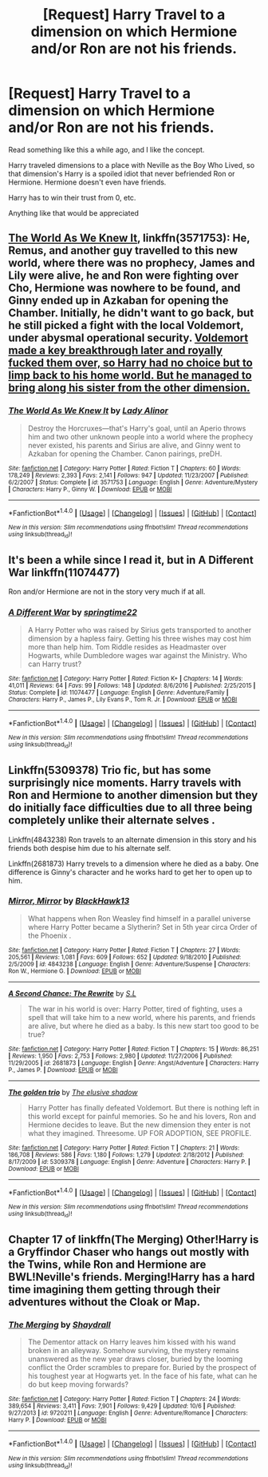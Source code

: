 #+TITLE: [Request] Harry Travel to a dimension on which Hermione and/or Ron are not his friends.

* [Request] Harry Travel to a dimension on which Hermione and/or Ron are not his friends.
:PROPERTIES:
:Author: ImtheDr
:Score: 6
:DateUnix: 1512103909.0
:DateShort: 2017-Dec-01
:FlairText: Request
:END:
Read something like this a while ago, and I like the concept.

Harry traveled dimensions to a place with Neville as the Boy Who Lived, so that dimension's Harry is a spoiled idiot that never befriended Ron or Hermione. Hermione doesn't even have friends.

Harry has to win their trust from 0, etc.

Anything like that would be appreciated


** [[https://www.fanfiction.net/s/3571753/1/The-World-As-We-Knew-It][The World As We Knew It]], linkffn(3571753): He, Remus, and another guy travelled to this new world, where there was no prophecy, James and Lily were alive, he and Ron were fighting over Cho, Hermione was nowhere to be found, and Ginny ended up in Azkaban for opening the Chamber. Initially, he didn't want to go back, but he still picked a fight with the local Voldemort, under abysmal operational security. [[/spoiler][Voldemort made a key breakthrough later and royally fucked them over, so Harry had no choice but to limp back to his home world. But he managed to bring along his sister from the other dimension.]]
:PROPERTIES:
:Author: InquisitorCOC
:Score: 2
:DateUnix: 1512188249.0
:DateShort: 2017-Dec-02
:END:

*** [[http://www.fanfiction.net/s/3571753/1/][*/The World As We Knew It/*]] by [[https://www.fanfiction.net/u/1289587/Lady-Alinor][/Lady Alinor/]]

#+begin_quote
  Destroy the Horcruxes---that's Harry's goal, until an Aperio throws him and two other unknown people into a world where the prophecy never existed, his parents and Sirius are alive, and Ginny went to Azkaban for opening the Chamber. Canon pairings, preDH.
#+end_quote

^{/Site/: [[http://www.fanfiction.net/][fanfiction.net]] *|* /Category/: Harry Potter *|* /Rated/: Fiction T *|* /Chapters/: 60 *|* /Words/: 178,249 *|* /Reviews/: 2,393 *|* /Favs/: 2,141 *|* /Follows/: 947 *|* /Updated/: 11/23/2007 *|* /Published/: 6/2/2007 *|* /Status/: Complete *|* /id/: 3571753 *|* /Language/: English *|* /Genre/: Adventure/Mystery *|* /Characters/: Harry P., Ginny W. *|* /Download/: [[http://www.ff2ebook.com/old/ffn-bot/index.php?id=3571753&source=ff&filetype=epub][EPUB]] or [[http://www.ff2ebook.com/old/ffn-bot/index.php?id=3571753&source=ff&filetype=mobi][MOBI]]}

--------------

*FanfictionBot*^{1.4.0} *|* [[[https://github.com/tusing/reddit-ffn-bot/wiki/Usage][Usage]]] | [[[https://github.com/tusing/reddit-ffn-bot/wiki/Changelog][Changelog]]] | [[[https://github.com/tusing/reddit-ffn-bot/issues/][Issues]]] | [[[https://github.com/tusing/reddit-ffn-bot/][GitHub]]] | [[[https://www.reddit.com/message/compose?to=tusing][Contact]]]

^{/New in this version: Slim recommendations using/ ffnbot!slim! /Thread recommendations using/ linksub(thread_id)!}
:PROPERTIES:
:Author: FanfictionBot
:Score: 1
:DateUnix: 1512188278.0
:DateShort: 2017-Dec-02
:END:


** It's been a while since I read it, but in A Different War linkffn(11074477)

Ron and/or Hermione are not in the story very much if at all.
:PROPERTIES:
:Author: openthekey
:Score: 1
:DateUnix: 1512149090.0
:DateShort: 2017-Dec-01
:END:

*** [[http://www.fanfiction.net/s/11074477/1/][*/A Different War/*]] by [[https://www.fanfiction.net/u/6496537/springtime22][/springtime22/]]

#+begin_quote
  A Harry Potter who was raised by Sirius gets transported to another dimension by a hapless fairy. Getting his three wishes may cost him more than help him. Tom Riddle resides as Headmaster over Hogwarts, while Dumbledore wages war against the Ministry. Who can Harry trust?
#+end_quote

^{/Site/: [[http://www.fanfiction.net/][fanfiction.net]] *|* /Category/: Harry Potter *|* /Rated/: Fiction K+ *|* /Chapters/: 14 *|* /Words/: 41,011 *|* /Reviews/: 64 *|* /Favs/: 99 *|* /Follows/: 148 *|* /Updated/: 8/6/2016 *|* /Published/: 2/25/2015 *|* /Status/: Complete *|* /id/: 11074477 *|* /Language/: English *|* /Genre/: Adventure/Family *|* /Characters/: Harry P., James P., Lily Evans P., Tom R. Jr. *|* /Download/: [[http://www.ff2ebook.com/old/ffn-bot/index.php?id=11074477&source=ff&filetype=epub][EPUB]] or [[http://www.ff2ebook.com/old/ffn-bot/index.php?id=11074477&source=ff&filetype=mobi][MOBI]]}

--------------

*FanfictionBot*^{1.4.0} *|* [[[https://github.com/tusing/reddit-ffn-bot/wiki/Usage][Usage]]] | [[[https://github.com/tusing/reddit-ffn-bot/wiki/Changelog][Changelog]]] | [[[https://github.com/tusing/reddit-ffn-bot/issues/][Issues]]] | [[[https://github.com/tusing/reddit-ffn-bot/][GitHub]]] | [[[https://www.reddit.com/message/compose?to=tusing][Contact]]]

^{/New in this version: Slim recommendations using/ ffnbot!slim! /Thread recommendations using/ linksub(thread_id)!}
:PROPERTIES:
:Author: FanfictionBot
:Score: 1
:DateUnix: 1512149095.0
:DateShort: 2017-Dec-01
:END:


** Linkffn(5309378) Trio fic, but has some surprisingly nice moments. Harry travels with Ron and Hermione to another dimension but they do initially face difficulties due to all three being completely unlike their alternate selves .

Linkffn(4843238) Ron travels to an alternate dimension in this story and his friends both despise him due to his alternate self.

Linkffn(2681873) Harry trevels to a dimension where he died as a baby. One difference is Ginny's character and he works hard to get her to open up to him.
:PROPERTIES:
:Author: chloezzz
:Score: 1
:DateUnix: 1512166784.0
:DateShort: 2017-Dec-02
:END:

*** [[http://www.fanfiction.net/s/4843238/1/][*/Mirror, Mirror/*]] by [[https://www.fanfiction.net/u/1651548/BlackHawk13][/BlackHawk13/]]

#+begin_quote
  What happens when Ron Weasley find himself in a parallel universe where Harry Potter became a Slytherin? Set in 5th year circa Order of the Phoenix .
#+end_quote

^{/Site/: [[http://www.fanfiction.net/][fanfiction.net]] *|* /Category/: Harry Potter *|* /Rated/: Fiction T *|* /Chapters/: 27 *|* /Words/: 205,561 *|* /Reviews/: 1,081 *|* /Favs/: 609 *|* /Follows/: 652 *|* /Updated/: 9/18/2010 *|* /Published/: 2/5/2009 *|* /id/: 4843238 *|* /Language/: English *|* /Genre/: Adventure/Suspense *|* /Characters/: Ron W., Hermione G. *|* /Download/: [[http://www.ff2ebook.com/old/ffn-bot/index.php?id=4843238&source=ff&filetype=epub][EPUB]] or [[http://www.ff2ebook.com/old/ffn-bot/index.php?id=4843238&source=ff&filetype=mobi][MOBI]]}

--------------

[[http://www.fanfiction.net/s/2681873/1/][*/A Second Chance: The Rewrite/*]] by [[https://www.fanfiction.net/u/145185/S-L][/S.L/]]

#+begin_quote
  The war in his world is over: Harry Potter, tired of fighting, uses a spell that will take him to a new world, where his parents, and friends are alive, but where he died as a baby. Is this new start too good to be true?
#+end_quote

^{/Site/: [[http://www.fanfiction.net/][fanfiction.net]] *|* /Category/: Harry Potter *|* /Rated/: Fiction T *|* /Chapters/: 15 *|* /Words/: 86,251 *|* /Reviews/: 1,950 *|* /Favs/: 2,753 *|* /Follows/: 2,980 *|* /Updated/: 11/27/2006 *|* /Published/: 11/29/2005 *|* /id/: 2681873 *|* /Language/: English *|* /Genre/: Angst/Adventure *|* /Characters/: Harry P., James P. *|* /Download/: [[http://www.ff2ebook.com/old/ffn-bot/index.php?id=2681873&source=ff&filetype=epub][EPUB]] or [[http://www.ff2ebook.com/old/ffn-bot/index.php?id=2681873&source=ff&filetype=mobi][MOBI]]}

--------------

[[http://www.fanfiction.net/s/5309378/1/][*/The golden trio/*]] by [[https://www.fanfiction.net/u/2001182/The-elusive-shadow][/The elusive shadow/]]

#+begin_quote
  Harry Potter has finally defeated Voldemort. But there is nothing left in this world except for painful memories. So he and his lovers, Ron and Hermione decides to leave. But the new dimension they enter is not what they imagined. Threesome. UP FOR ADOPTION, SEE PROFILE.
#+end_quote

^{/Site/: [[http://www.fanfiction.net/][fanfiction.net]] *|* /Category/: Harry Potter *|* /Rated/: Fiction T *|* /Chapters/: 21 *|* /Words/: 186,708 *|* /Reviews/: 586 *|* /Favs/: 1,180 *|* /Follows/: 1,279 *|* /Updated/: 2/18/2012 *|* /Published/: 8/17/2009 *|* /id/: 5309378 *|* /Language/: English *|* /Genre/: Adventure *|* /Characters/: Harry P. *|* /Download/: [[http://www.ff2ebook.com/old/ffn-bot/index.php?id=5309378&source=ff&filetype=epub][EPUB]] or [[http://www.ff2ebook.com/old/ffn-bot/index.php?id=5309378&source=ff&filetype=mobi][MOBI]]}

--------------

*FanfictionBot*^{1.4.0} *|* [[[https://github.com/tusing/reddit-ffn-bot/wiki/Usage][Usage]]] | [[[https://github.com/tusing/reddit-ffn-bot/wiki/Changelog][Changelog]]] | [[[https://github.com/tusing/reddit-ffn-bot/issues/][Issues]]] | [[[https://github.com/tusing/reddit-ffn-bot/][GitHub]]] | [[[https://www.reddit.com/message/compose?to=tusing][Contact]]]

^{/New in this version: Slim recommendations using/ ffnbot!slim! /Thread recommendations using/ linksub(thread_id)!}
:PROPERTIES:
:Author: FanfictionBot
:Score: 1
:DateUnix: 1512166820.0
:DateShort: 2017-Dec-02
:END:


** Chapter 17 of linkffn(The Merging) Other!Harry is a Gryffindor Chaser who hangs out mostly with the Twins, while Ron and Hermione are BWL!Neville's friends. Merging!Harry has a hard time imagining them getting through their adventures without the Cloak or Map.
:PROPERTIES:
:Author: Jahoan
:Score: 0
:DateUnix: 1512151115.0
:DateShort: 2017-Dec-01
:END:

*** [[http://www.fanfiction.net/s/9720211/1/][*/The Merging/*]] by [[https://www.fanfiction.net/u/2102558/Shaydrall][/Shaydrall/]]

#+begin_quote
  The Dementor attack on Harry leaves him kissed with his wand broken in an alleyway. Somehow surviving, the mystery remains unanswered as the new year draws closer, buried by the looming conflict the Order scrambles to prepare for. Buried by the prospect of his toughest year at Hogwarts yet. In the face of his fate, what can he do but keep moving forwards?
#+end_quote

^{/Site/: [[http://www.fanfiction.net/][fanfiction.net]] *|* /Category/: Harry Potter *|* /Rated/: Fiction T *|* /Chapters/: 24 *|* /Words/: 389,654 *|* /Reviews/: 3,411 *|* /Favs/: 7,901 *|* /Follows/: 9,429 *|* /Updated/: 10/6 *|* /Published/: 9/27/2013 *|* /id/: 9720211 *|* /Language/: English *|* /Genre/: Adventure/Romance *|* /Characters/: Harry P. *|* /Download/: [[http://www.ff2ebook.com/old/ffn-bot/index.php?id=9720211&source=ff&filetype=epub][EPUB]] or [[http://www.ff2ebook.com/old/ffn-bot/index.php?id=9720211&source=ff&filetype=mobi][MOBI]]}

--------------

*FanfictionBot*^{1.4.0} *|* [[[https://github.com/tusing/reddit-ffn-bot/wiki/Usage][Usage]]] | [[[https://github.com/tusing/reddit-ffn-bot/wiki/Changelog][Changelog]]] | [[[https://github.com/tusing/reddit-ffn-bot/issues/][Issues]]] | [[[https://github.com/tusing/reddit-ffn-bot/][GitHub]]] | [[[https://www.reddit.com/message/compose?to=tusing][Contact]]]

^{/New in this version: Slim recommendations using/ ffnbot!slim! /Thread recommendations using/ linksub(thread_id)!}
:PROPERTIES:
:Author: FanfictionBot
:Score: 1
:DateUnix: 1512151136.0
:DateShort: 2017-Dec-01
:END:
